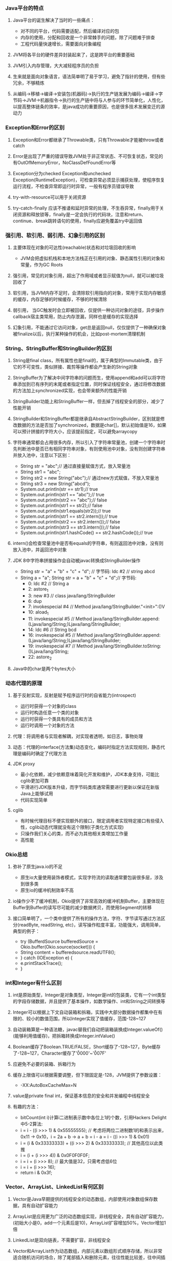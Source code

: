 *** Java平台的特点
**** Java平台的诞生解决了当时的一些痛点：
     - 对不同的平台，代码需要适配，然后编译对应的包
     - 内存的使用，分配和回收是一个非常棘手的问题，除了问题难于排查
     - 工程代码量快速增长，需要面向对象编程
**** JVM将各平台的硬件差异封装起来了，这是跨平台的重要基础
**** JVM引入内存管理，大大减轻程序员的负担
**** 生来就是面向对象语言，语法简单明了易于学习，避免了指针的使用，但有些冗余，不够精炼
**** 从编码->移植->编译->安装包(机器码)->执行的生产链发展为编码->编译->字节码->JVM->机器指令->执行的生产链中将与人参与的环节简单化，人性化，以提高整体链条的效率，是java成功的重要原因，也是很多技术发展变迁的源动力
*** Exception和Error的区别
**** Exception和Error都继承了Throwable类，只有Throwable才能被throw或者catch
**** Error是出现了严重的错误导致JVM处于非正常状态、不可恢复状态，常见的有OutOfMemoryError，NoClassDefFoundError等
**** Exception分为checked Exception和unchecked Exception(RuntimeException)，可检查异常必须显示捕获处理，使程序恢复运行流程，不检查异常即运行时异常，一般有程序员错误导致
**** try-with-resource可以用于关闭资源
**** try-catch-finally 应该不推诿和延时异常的处理，不生吞异常，finally用于关闭资源和释放锁等，finally是一定会执行的代码块，注意和return、continue、break跳转语句的使用，finally应避免覆盖try中返回值
*** 强引用、软引用、弱引用、幻象引用的区别
**** 主要体现在对象的可达性(reachable)状态和对垃圾回收的影响
     - JVM会把虚拟机栈和本地方法栈正在引用的对象、静态属性引用的对象和常量，作为GC Roots
**** 强引用，常见的对象引用，超出了作用域或者显示赋值为null，就可以被垃圾回收了
**** 软引用，当JVM内存不足时，会清除软引用指向的对象，常用于实现内存敏感的缓存，内存足够的时候缓存，不够的时候清除
**** 弱引用， 当GC触发时会立即被回收，仅提供一种访问对象的途径，异步操作callback宿主类常用，防止内存泄漏，同样也是缓存的实现选择
**** 幻象引用，不能通过它访问对象，get总是返回null，仅仅提供了一种确保对象被finalize以后，执行某种操作的机会，比如post-mortem清理机制
*** String、StringBuffer和StringBuilder的区别
**** String是final class，所有属性也是final的，属于典型的Immutable类，由于它的不可变性，类似拼接、裁剪等操作都会产生新的String对象
**** StringBuffer为了解决中间字符串的问题而生，使用append和add可以将字符串添加到已有序列的末尾或者指定位置，同时保证线程安全，通过将修改数据的方法加上synchronized实现，也会带来额外的性能开销
**** StringBuilder功能上和StringBuffer一样，但去掉了线程安全的部分，减少了性能开销
**** StringBuilder和StringBuffer都是继承自AbstractStringBuilder，区别就是修改数据的方法是否加了synchronized，数据是char[]，默认初始值是16，如果可以预计拼接的字符大小，应该提前指定，可以避免arraycopy
**** 字符串通常都会占用很多内存，所以引入了字符串常量池，创建一个字符串时先判断池中是否已有相同字符串对象，有则使用池中对象，没有则创建字符串并放入池中，注意以下区别：
     - String str = "abc";// 通过直接量赋值方式，放入常量池
     - String str1 = "abc";
     - String str2 = new String("abc");// 通过new方式赋值，不放入常量池
     - String str3 = new String("abcd");
     - System.out.println(str == str1);// true
     - System.out.println(str1 == "abc");// true
     - System.out.println(str2 == "abc");// false
     - System.out.println(str1 == str2);// false
     - System.out.println(str1.equals(str2));// true
     - System.out.println(str1 == str2.intern());// true
     - System.out.println(str2 == str2.intern());// false
     - System.out.println(str3 == str3.intern());// false
     - System.out.println(str1.hashCode() == str2.hashCode());// true
**** intern()会检查常量池中是否有equals的字符串，有则返回池中对象，没有则放入池中，并返回池中对象
**** JDK 8中字符串拼接操作会自动被javac转换成StringBuilder操作
     - String str = "a" + "b" + "c" + "d";
       // 字节码: ldc #2  // string abcd
     - String a = "a"; String str = a + "b" + "c" + "d";// 字节码:
       -  0: ldc           #2              // String a
       -  2: astore_1
       -  3: new           #3              // class java/lang/StringBuilder
       -  6: dup
       -  7: invokespecial #4              // Method java/lang/StringBuilder."<init>":()V
       - 10: aload_1
       - 11: invokespecial #5              // Method java/lang/StringBuilder.append:(Ljava/lang/String;)Ljava/lang/StringBuilder;
       - 14: ldc           #6              // String bcd
       - 16: invokespecial #5              // Method java/lang/StringBuilder.append:(Ljava/lang/String;)Ljava/lang/StringBuilder;
       - 19: invokespecial #7              // Method java/lang/StringBuilder.toString:()Ljava/lang/String;
       - 22: astore_2
**** Java中的char是两个bytes大小
*** 动态代理的原理
**** 基于反射实现，反射是赋予程序运行时的自省能力(introspect)
     - 运行时获得一个对象的class
     - 运行时构造任意一个类的对象
     - 运行时获得一个类具有的成员和方法
     - 运行时调用一个对象的方法
**** 代理：将调用者与实现者解耦，对实现者透明，如日志，事物处理
**** 动态：代理的interface(方法集)动态变化，编码时指定方法实现规则，静态代理是编码时确定了代理方法
**** JDK proxy
     - 最小化依赖，减少依赖意味着简化开发和维护，JDK本身支持，可能比cglib更加可靠
     - 平滑进行JDK版本升级，而字节码类库通常需要进行更新以保证在新版Java上能够试用
     - 代码实现简单
**** cglib
     - 有时候代理目标不便实现额外的接口，限定调用者实现特定接口有些侵入性，cglib动态代理就没有这个限制(子类化方式实现)
     - 只操作我们关心的类，而不必为其他相关类增加工作量
     - 高性能
*** Okio总结
**** 弥补了原生java.io的不足
     - 原生io大量使用装饰者模式，实现字符流的读取通常要包装很多层，涉及到很多类
     - 原生io的缓冲机制效率不高
**** io操作少不了缓冲机制，Okio提供了非常高效的缓冲机制Buffer，主要体现在Buffer到Buffer的读写尽可能的减少数据拷贝，而使用Segment的转移
**** 接口简单明了，一个类中提供了所有的操作方法，字符、字节读写通过方法区分(readByte, readString, etc)，读写操作粒度丰富，功能强大，调用简单，典型的例子：
     - try (BufferdSource bufferedSource = Okio.buffer(Okio.source(socket))) {
     -   String content = bufferedsource.readUTF8();
     - } catch (IOException e) {
     -   e.printStackTrace();
     - }
*** int和Integer有什么区别
**** int是原始类型，Integer是对象类型，Integer是int的包装类，它有一个int类型的字段存储数据，并且提供了基本操作，如数学操作、int和String之间转换等
**** Integer可以根据上下文自动装箱和拆箱，实践中大部分数据操作都集中在有限的、较小的数值范围，所以Integer实现了值缓存，范围-128~127
**** 自动装箱算是一种语法糖，javac替我们自动把装箱装换成Integer.valueOf()(能够利用值缓存)，把拆箱转换成Integer.intValue()
**** Boolean缓存了Boolean.TRUE/FALSE，Short缓存了-128~127，Byte缓存了-128~127，Character缓存了'\u0000'~'\u007F'
**** 应避免不必要的装箱、拆箱行为
**** 缓存上限值可以根据需要调整，但下限固定是-128，JVM提供了参数设置：
     - -XX:AutoBoxCacheMax=N
**** value是private final int，保证基本信息的安全和并发编程中线程安全
**** 有趣的方法：
     - bitCount(int i)计算i二进制表示数中各位上1的个数，引用Hackers Delight中5-2算法:
     - i = i - ((i >>> 1) & 0x55555555); // 考虑将两位二进制数1的和表示出来，0x11 -> 0x10，i = 2a + b -> a + b = i - a = i - ((i >>> 1) & 0x01)
     - i = (i & 0x33333333) + ((i >>> 2) & 0x33333333); // 其他高位以此类推
     - i = (i + (i >>> 4)) & 0x0F0F0F0F;
     - i = i + (i >>> 8); // 最大值是32，只需考虑低6位
     - i = i + (i >>> 16);
     - return i & 0x3f;
*** Vector、ArrayList、LinkedList有何区别
**** Vector是Java早期提供的线程安全的动态数组，内部使用对象数组保存数据，具有自动扩容能力
**** ArrayList是应用更为广泛的动态数组实现，非线程安全，具有自动扩容能力，(初始大小是0，add一个元素后是10)，ArrayList扩容增加50%，Vector增加1倍
**** LinkedList是双向链表，不需要扩容，非线程安全
**** Vector和ArrayList作为动态数组，内部元素以数组形式顺序存储，所以非常适合随机访问的场合，除了尾部插入和删除元素，往往性能比较差，往中间插入一个元素，需要移动后续所有元素
**** LinkedList进行节点插入、删除却要高效的多，但是随机访问性能要比动态数组慢
*** HashTable、HashMap、TreeMap、LinkedHashMap有何区别
**** HashTable是早期Java提供的哈希表实现，本身同步，不支持null键和值，initialCapacity=11，loadFactor=0.75，rehash之后newCapacity=(oldCapacity << 1) + 1，HashMap扩容后为原来2倍
**** HashMap是应用更为广泛的哈希表实现，行为大致和HashTable一致，主要区别在于HashMap非同步，支持null键和值，通常情况下，HashMap进行put和get可以达到常数时间的性能，所以它是绝大部分利用键值对存储场景的首选
**** HashMap的initialCapacity=16，loadFactor=0.75
**** TreeMap则是基于红黑树的一种提供顺序访问的Map，和HashMap不同，它的get、put、remove之类的操作都是O(logn)的时间复杂度，具体顺序可以由指定的Comparator来决定，或者根据键的自然顺序来判断
**** HashMap并发环境可能出现无限循环(桶内的链表变成了环形链表导致, resize并发导致)
**** HashMap的性能表现非常依赖于哈希码的有效性，所以hashCode和equals的一些基本约定：
     - equals相等，hashCode一定要相等
     - 重写了hashCode也要重写equals
     - hashCode需要保持一致性，状态改变返回的哈希值仍然要一致
     - equals的对称、反射、传递等特性
**** HashMap的hash(Object key):
     - int h;
     - return (key == null) ? 0 : (h = key.hashCode()) ^ (h >>> 16); // 将高位数据与低位数据合并，可以有效减少碰撞
**** ConcurrentHashMap基于lock实现锁分段技术，首先将数据分段，为每个段分配一把锁，当一个线程占用锁访问其中一段数据时，其他段的数据也能被其他线程访问，ConcurrentHashmap不仅保证了多线程环境下的数据访问安全性，性能上也有长足的提升
**** TODO 红黑树
**** LinkedHashMap基于HashMap实现，提供了插入顺序和访问顺序功能，通过accessOrder设置，通过双链表自身维护了访问的顺序，提供原生LRUCache功能实现
*** 如何保证集合是线程安全的?ConcurrentHashMap如何实现高效的线程安全?
**** Java提供了不同层面的线程安全支持。传统集合框架内部，除了HashTable等同步容器，还提供了同步包装器(Synchronized Wrapper)，我们可以调用Collections工具类提供的包装方法，获取一个同步容器(i.e: Collections.synchronizedMap etc)，但非常粗粒度的方式(利用自身作mutex)，性能低下
**** 并发包提供的线程安全容器类
     - 各种并发容器，ConcurrentHashMap、CopyOnWriteArrayList
     - 各种线程安全队列(Queue/Deque)，ArrayBlockingQueue、SynchronousQueue
     - 各种有序容器的线程安全版本
**** 利用Unsafe的CAS(Compare and swap，CPU原子指令)实现无锁并发机制(free-lock)，线程更新时判断内存值是否与期望值一致，若是说明没有其他线程修改过，则更新新值，否则返回失败，重试进行，直至成功，最重要的是CAS是CPU原子指令，CAS操作通常配合while无限循环
*** Java提供了哪些io方式?NIO如何实现多路复用?
**** 传统java.io基于流模型实现，提供输入输出流，读取写入字节或字符流，属于同步阻塞io，缺点是io效率和扩展性存在局限性
**** Java1.4引入NIO框架，提供了Channel、Selector、Buffer等新的抽象，可以构建多路复用、同步非阻塞IO程序，同时提供了更接近操作系统底层的高性能数据操作方式
**** Java7中，NIO进一步改进，也就是NIO2，引入了异步非阻塞IO，基于事件和回调机制
**** select模式是使用一个线程做监听，而bio每次来一个链接都要做线程切换，所以节省的时间在线程切换上
**** Selector管理channel，channel关心一种事件，当channel接受到某事件时，selector.select()方法会被通知，进而处理IO操作
**** Linux上依赖epoll机制，windows依赖iocp
*** ThreadPoolExecutor的理解
**** 参数意义:
     - corePoolSize: 核心Worker线程的数量，可以理解为长期驻留的线程数目（除非设置了allowCoreThreadTimeOut）
     - maximumPoolSize: 线程池最大Worker线程的数量，就是线程不够时能够创建最大线程数
     - keepAliveTime: Worker线程结束之前的空闲时间
     - unit: 时间的单位
     - workQueue: 存放Runnable的阻塞队列
     - threadFactory: 创建线程的工厂
     - handler: 不能接受Runnable时的拒绝策略
**** 执行规则:
     1. 若currentThreadCount < corePoolSize 创建core线程，core线程会立即执行；
     2. 若currentThreadCount >= corePoolSize 放入阻塞队列；
     3. 队列已满后，若currentThreadCount < maximumPoolSize 创建新的线程。
**** 为什么能够复用线程?以及空闲超时的原理?
     提交任务Runnable后，线程池会创建一个Worker线程，线程中while循环执行任务，线程执行完当前任务后，会从等待队列里获取一个任务并执行，如此就避免了重复创建线程，实际是一个线程执行多个runnable， 线程的超时由队列的超时操作实现。
**** Thread和Runnable的理解
     Runnable通常代表具体的业务逻辑，Thread代表操作系统线程的调度管理，早起java线程api将业务逻辑和线程创建调度管理混在一起，极为不便，就像HTTP请求还要处理TCP握手一样，很多框架的存在的意义也在于此，例如OKHTTP，用户用接口定义请求，然后执行，透明化HTTPS的细节
**** Executors常用线程池配置
     1. newCachedThreadPool(), 通常用来处理大量短时间的工作任务，特点：试图缓存线程并重用，当无线程可用时，创建新的线程执行任务；线程闲置60S后，自动移出线程池，长时间闲置不会消耗资源，corePoolSize为0，SynchronousQueue作为工作队列;
     2. newFixedThreadPool(int nThreads), 重用指定数目(nThreads)的线程，使用LinkedBlockingQueue作为工作队列，任何时候最多只有nThreads个线程是活动的，任务超过nThreads后，任务会在工作队列中等待空闲线程，如果有工作线程退出，将会有新的线程被创建，以补足nThreads数目；
     3. newSingleThreadExecutor(), 它创建的是ScheduledExecutorService，支持定时或周期性的工作调度，工作线程数目限制为1，所以任务都是被顺序执行，最多只会有一个任务处于活动状态，并且不允许改变线程池实例，避免改变线程数目；
     4. newScheduledThreadPool(int corePoolSize), 同样是ScheduledExecutorService, 区别是会保持corePoolSize个工作线程;
**** 线程池大小选择策略
     1. 如果我们的任务主要是计算，那么意味着CPU的处理能力是稀缺资源，我们不能够通过增大线程数提高计算能力，因为线程越多，上下文切换的开销也越大，通常建议按照CPU核的数目N或N+1；
     2. 如果是等待较多的任务，如I/O操作比较多，可以参考Brain Goetz推荐的计算方法：线程数 = CPU核数 x (1 + 平均等待时间/平均工作时间);
     3. 实际可能受到各种系统资源限制影响，需要结合其他资源的使用，合理调整线程数量;
*** Synchronized和ReentrantLock有什么区别？
    1. Synchronized是Java内建同步机制，提供了互斥的语义和可见性，一个线程获取锁，其他试图获取锁的线程只能等待或阻塞
    2. ReentrantLock是再入锁，语义和Synchronized基本相同，通过调用lock方法获取锁，书写灵活，一般配合try-catch-finally，并在finally中调用unlock释放锁，当线程已获取了锁，lock方法会立即返回
    3. Reentrantlock提供更细粒度的同步操作，可以提供公平性(等待时间长的线程优先获取锁)，定义条件
    4. 通过lock.isHeldByCurrentThread可以判断当前线程是否拥有这个锁
*** Java并发包工具类
**** 主要特点
    1. 提供了比synchronized更加高级的同步结构，包括CountDownLatch、CyclicBarrier、Semaphore，可以在更多实际场景下使用；
    2. 并发容器类，如ConcurrentHashMap、CopyOnWriteArrayList
    3. 并发队列实现类，如ArrayBlockingQueue, LinkedListBlockingQueue, PriorityBlockingQueue, SynchronousQueue
    4. 强大的Executor框架，可以创建各种不同类型的线程池，调度任务运行等
**** 目的：
     1. 完成业务逻辑
     2. 提高吞吐量
**** Semaphore
     1. 一种计数器，可以控制一定数量的permit，以限制通用资源的访问
     2. acquire/release基本操作, acquire获取permit则执行，否则阻塞, release释放permit
**** CountDownLatch和CyclicBarrier
     1. CountDownLatch不可以重置，无法重用，CyclicBarrier可以重用
     2. CountDownLatch基本操作是countDown/await, await会阻塞等待countDown达到足够的次数，不管在哪个线程countDown, CountDownLatch通常用于线程间等待操作
     3. CyclicBarrier可以指定多个线程达到公共障碍点(common barrier point)前互相等待，然后一起执行，barrier重置
*** ThreadLocal的理解
    1. 线程局部存储，提供一个线程独立的局部变量存储机制；
    2. 通过Thread类中ThreadLocal.ThreadLocalMap threadLocals变量实现，每个线程独有此变量，这是一个类似于HashMap的结构，内部用Entry[]存储数据，
     每个Entry是一个WeakReference<ThreadLocal<?>>扩展类，ThreadLocal作为key，欲存储的变量作为value，通过ThreadLocal.get()/set()方法操作当前线程关联的
     map结构中对应的Entry数据键值对；
    3. 一个ThreadLocal对应一个线程局部变量，若多个线程均需此局部变量，则ThreadLocal会被多个线程引用
*** CAS和AQS
    1. CAS --CompareAndSwap, Unsafe提供的内部操作，基于CPU特定指令，属轻量级操作指令，实现free-lock机制的基础;
    2. AQS --AbstractQueuedSynchronizer, 基于FIFO队列实现的同步器，ReentrantLock, CountDownLatch, ThreadPoolExecutor$Worker等都是基于AQS实现;
    3. Free-lock高并发的基础-CAS，AQS是JAVA提供的封装CAS的实现;
*** 类加载过程，双亲委派模型
**** 加载(Loading):
     将java字节码数据从不同的数据源读取到JVM中，并映射为JVM认可的数据结构(Class对象)，这里的数据源可能是各种各样的形态，如jar文件、class文件，甚至是网络数据源等；
     如果输入数据不是ClassFile结构，会抛出ClassFormatError；
**** 链接(Linking):
     核心步骤，把原始类定义信息转化为JVM运行时信息
     1. 验证(Verification), 这是虚拟机安全的重要保障，JVM需要验证字节信息是否符合JAVA虚拟机规范，否则认为VerifyError，这样防止恶意信息和
	不合规信息危害JVM的运行，验证阶段可能出发更多class的加载;
     2. 准备(Preparation), 创建类或者接口中的静态变量，并初始化静态变量的初始值，此处和显示初始化不同，重点在于分配内存空间，不会执行JVM指令;
     3. 解析(Resolution), 这一步会将常量池中的符号引用(symbolic reference)替换为直接引用，以及类、接口、方法和字段的解析;
**** 初始化(Initialization): 
     这一步真正执行类初始化的代码逻辑，包括静态字段赋值的动作，以及执行类定义中的静态初始化块的逻辑，编译器在编译阶段将这部分逻辑准备好，
     父类型的初始化逻辑优先于当前类型的逻辑。
**** 双亲委派模型
     类加载器试图加载某个类型的时候，除非父加载器找不到相应类型，否则尽量将这个任务代理给当前加载器的父加载器去做，目的是避免重复加载
**** 两个class仅在字节码和加载器相同时才视为同一个class
*** 运行时动态生成Java类
    1. 字节码操纵框架： ASM、cglib、Javassist
    2. 关键是由byte code生成class对象的过程, 考虑到类加载过程中，主要功能是defineClass方法实现了字节码数据到class对象的转换
    3. 动态代理其实就是运行时生成class
*** JVM内存区域划分
    1. 程序计数器(PC, Program Counter Register). 在JVM规范中，每个线程都有它自己的程序计数器，并且任何时间一个线程只有一个方法
       在执行，也就是所谓的当前方法，程序计数器会存储当前线程正在执行的Java方法的JVM指令地址；若是本地方法，则是undefined;
    2. Java虚拟机栈(Java Virtual Machine Stack). 每个线程创建时都会创建一个虚拟机栈，内部是一个个栈帧(Stack Frame)，对应一次次Java
       方法调用，栈帧中存储着局部变量表、操作数栈、动态链接、方法正常退出或异常退出的定义等;
    3. Java堆(Heap). Java内存管理的核心区域，用来放置Java对象实例，几乎所有创建的Java对象实例都是被直接分配在堆上。堆被所有的线程
       共享，在虚拟机启动时，我们指定的"Xmx"之类的参数就是用来指定最大堆空间，堆根据不同的垃圾收集器有更进一步的划分，最有名的是
       新生代和老年代的划分;
    4. 方法区(Method Area). 也是所有线程共享的区域，用来存储元数据(Meta data)，如类结构信息，以及对应的运行时常量池、字段、方法代码等,
       早期Hotspot JVM实现，很多人习惯于将方法区称为永久代(Permanent Generation)。Oracle JDK 8中将永久代移除，同时增加了元数据区(Metaspace);
    5. 本地方法栈(Native Method Stack). 它和Java虚拟机栈非常类似，支持对本地方法的调用，也是每个线程创建一个，在Oracle Hotspot JVM中，
       本地方法栈和Java虚拟机栈是在同一块区域，这取决于具体实现，规范未强制。
*** 堆内部是什么结构
    1. 新生代
       - 新生代是大部分对象创建和销毁的地方，在通常的Java应用中，绝大部分对象的生命周期都很短暂，其内部又分为Eden区域，作为对象初始分配
	 的区域，两个Survivor，有时候也叫from、to区域，被用来放置从Minor GC中保留下来的对象;
       - JVM会随意选取一个Survivor作为to区域，然后会在GC过程中进行区域间拷贝，也就是将Eden中存活下来的对象和from区域中的对象，拷贝到to区域
	 这种设计为了防止内存的碎片化，并进一步清理无用对象;
       - 从内存模型而不是垃圾收集的角度，对Eden区域继续划分，Hotspot JVM还有一个概念叫Thread Local Allocation Buffer(TLAB), 这是JVM为每个线程
	 分配的私有缓存区域，否则，多线程同时分配内存时，为避免操作同意地址，可能需要使用加锁机制，进而影响分配速度，TLAB其实分配在Eden中;
    2. 老年代
       - 放置长生命周期的对象，通常都是从Survivor中拷贝过来的对象，通常，普通对象会被分配在TLAB上，如果对象较大，JVM会试图分配在Eden其他位
	 置上，如果对象太大，完全无法在新生代找到足够长的连续空闲空间，JVM会直接分配到老年代;
    3. 永久代
       - 这部分就是早期Hotspot JVM的方法区实现，用于存储Java类元数据、常量池、Intern字符串缓存，JDK8之后就不存在永久代这块了;
    4. 常用修改堆和内部大小的JVM参数
       - 最大堆体积
	 -Xmx value
       - 初始最小堆体积
	 -Xms value
       - 老年代和新生代的比例
	 -XX:NewRatio=value(默认是3，老年代是新生代的3倍大)
       - Eden和Survivor的比例
	 -XX:SurvivorRatio=value
*** register-based VM and stack-based VM
    1. 基于栈的虚拟机是操作数存储在栈上，通过pop操作数，执行指令，再push结果的虚拟机，代表有JVM、CPython、.NET CLR
    2. 基于寄存器的虚拟机是将操作数直接存在寄存器上，执行指令，将结果写在另一个寄存器上的虚拟机，代表Lua、Dalvik
    3. 栈虚拟机字节码占用空间较少，寄存器虚拟机执行效率较高
    4. jvm操作数栈上long, double占8个字节, boolean byte short int float reference占4个字节(64位hotspot虚拟机)
    5. Dalvik字节码2个字节，jvm字节码1个字节
